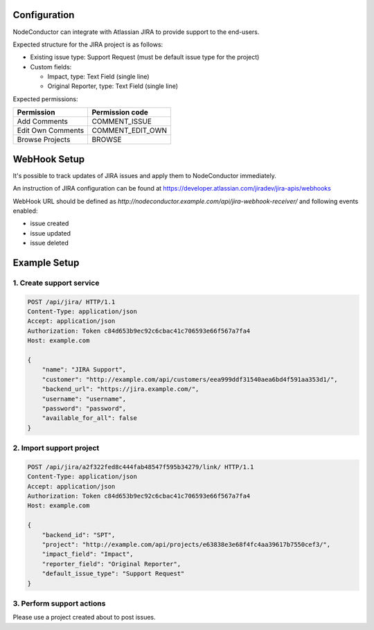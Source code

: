 Configuration
-------------

NodeConductor can integrate with Atlassian JIRA to provide support to the end-users.

Expected structure for the JIRA project is as follows:

- Existing issue type: Support Request (must be default issue type for the project)
- Custom fields:

  * Impact, type: Text Field (single line)
  * Original Reporter, type: Text Field (single line)

Expected permissions:

+-------------------+------------------+
| Permission        | Permission code  |
+===================+==================+
| Add Comments      | COMMENT_ISSUE    |
+-------------------+------------------+
| Edit Own Comments | COMMENT_EDIT_OWN |
+-------------------+------------------+
| Browse Projects   | BROWSE           |
+-------------------+------------------+


WebHook Setup
-------------

It's possible to track updates of JIRA issues and apply them to NodeConductor immediately.

An instruction of JIRA configuration can be found at
https://developer.atlassian.com/jiradev/jira-apis/webhooks

WebHook URL should be defined as `http://nodeconductor.example.com/api/jira-webhook-receiver/`
and following events enabled:

* issue created
* issue updated
* issue deleted


Example Setup
-------------

1. Create support service
^^^^^^^^^^^^^^^^^^^^^^^^^

.. code-block:: http

    POST /api/jira/ HTTP/1.1
    Content-Type: application/json
    Accept: application/json
    Authorization: Token c84d653b9ec92c6cbac41c706593e66f567a7fa4
    Host: example.com

    {
        "name": "JIRA Support",
        "customer": "http://example.com/api/customers/eea999ddf31540aea6bd4f591aa353d1/",
        "backend_url": "https://jira.example.com/",
        "username": "username",
        "password": "password",
        "available_for_all": false
    }

2. Import support project
^^^^^^^^^^^^^^^^^^^^^^^^^

.. code-block:: http

    POST /api/jira/a2f322fed8c444fab48547f595b34279/link/ HTTP/1.1
    Content-Type: application/json
    Accept: application/json
    Authorization: Token c84d653b9ec92c6cbac41c706593e66f567a7fa4
    Host: example.com

    {
        "backend_id": "SPT",
        "project": "http://example.com/api/projects/e63838e3e68f4fc4aa39617b7550cef3/",
        "impact_field": "Impact",
        "reporter_field": "Original Reporter",
        "default_issue_type": "Support Request"
    }

3. Perform support actions
^^^^^^^^^^^^^^^^^^^^^^^^^^

Please use a project created about to post issues.

